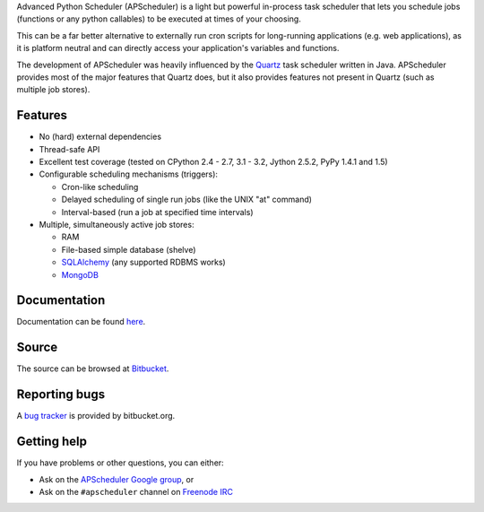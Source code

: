 Advanced Python Scheduler (APScheduler) is a light but powerful in-process task
scheduler that lets you schedule jobs (functions or any python callables) to be
executed at times of your choosing.

This can be a far better alternative to externally run cron scripts for
long-running applications (e.g. web applications), as it is platform neutral
and can directly access your application's variables and functions.

The development of APScheduler was heavily influenced by the `Quartz
<http://www.quartz-scheduler.org/>`_ task scheduler written in Java.
APScheduler provides most of the major features that Quartz does, but it also
provides features not present in Quartz (such as multiple job stores).


Features
========

* No (hard) external dependencies
* Thread-safe API
* Excellent test coverage (tested on CPython 2.4 - 2.7, 3.1 - 3.2, Jython 2.5.2, PyPy 1.4.1 and 1.5)
* Configurable scheduling mechanisms (triggers):

  * Cron-like scheduling
  * Delayed scheduling of single run jobs (like the UNIX "at" command)
  * Interval-based (run a job at specified time intervals)
* Multiple, simultaneously active job stores:

  * RAM 
  * File-based simple database (shelve)
  * `SQLAlchemy <http://www.sqlalchemy.org/>`_ (any supported RDBMS works)
  * `MongoDB <http://www.mongodb.org/>`_


Documentation
=============

Documentation can be found `here <http://readthedocs.org/docs/apscheduler/en/latest/>`_.


Source
======

The source can be browsed at `Bitbucket
<http://bitbucket.org/agronholm/apscheduler/src/>`_.


Reporting bugs
==============

A `bug tracker <http://bitbucket.org/agronholm/apscheduler/issues/>`_
is provided by bitbucket.org.


Getting help
============

If you have problems or other questions, you can either:

* Ask on the `APScheduler Google group
  <https://groups.google.com/forum/#!forum/apscheduler>`_, or
* Ask on the ``#apscheduler`` channel on
  `Freenode IRC <http://freenode.net/irc_servers.shtml>`_
